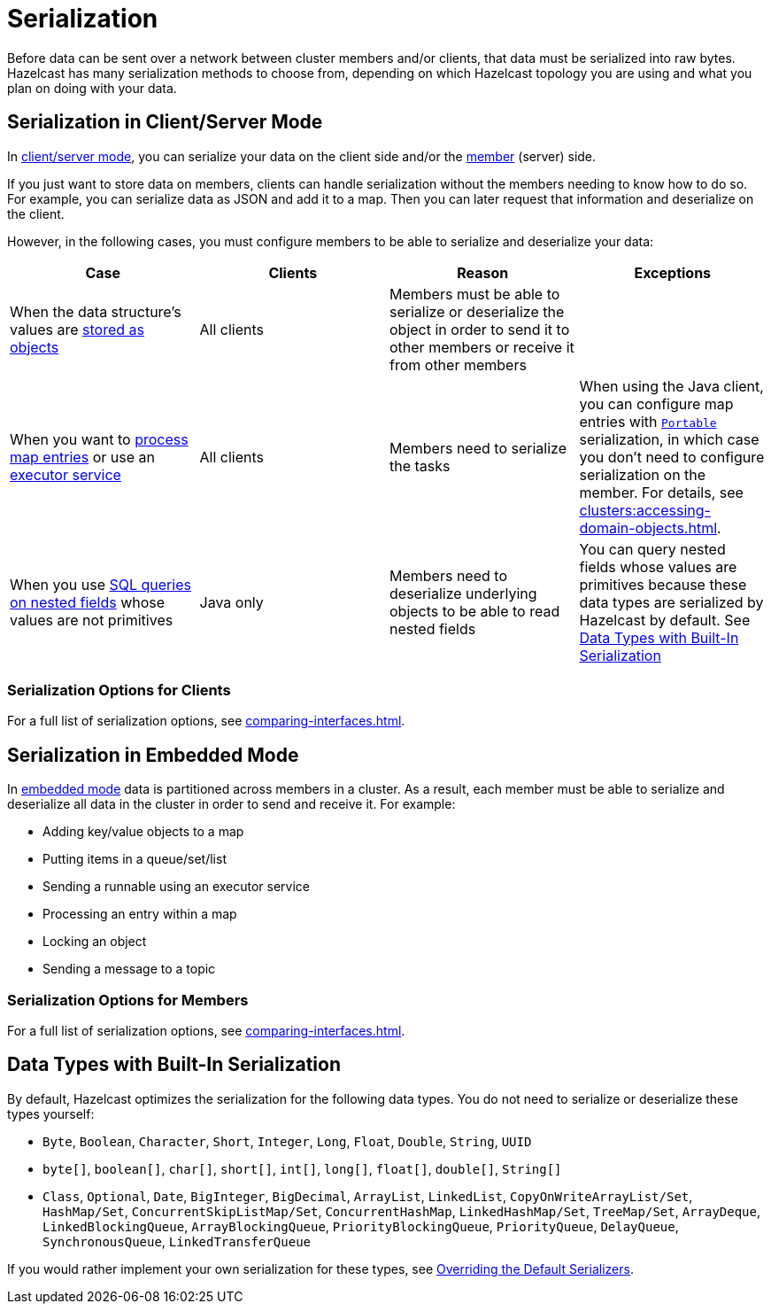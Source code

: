 = Serialization
:description: Before data can be sent over a network between cluster members and/or clients, that data must be serialized into raw bytes. Hazelcast has many serialization methods to choose from, depending on which Hazelcast topology you are using and what you plan on doing with your data.

{description}

== Serialization in Client/Server Mode

In xref:overview:topology.adoc[client/server mode], you can serialize your data on the client side and/or the xref:ROOT:glossary.adoc#member[member] (server) side.

If you just want to store data on members, clients can handle serialization without the members needing to know how to do so. For example, you can serialize data as JSON and add it to a map. Then you can later request that information and deserialize on the client.

However, in the following cases, you must configure members to be able to serialize and deserialize your data:

[cols="a,a,a,a"]
|===
|Case|Clients|Reason|Exceptions

|When the data structure's values are xref:data-structures:map.adoc#setting-in-memory-format[stored as objects]
|All clients
|Members must be able to serialize or deserialize the object in order to send it to other members or receive it from other members
|

|When you want to xref:computing:entry-processor.adoc[process map entries] or use an xref:computing:executor-service.adoc[executor service]
|All clients
|Members need to serialize the tasks
|When using the Java client, you can configure map entries with xref:implementing-portable-serialization.adoc[`Portable`] serialization, in which case you don't need to configure serialization on the member. For details, see xref:clusters:accessing-domain-objects.adoc[].

|When you use xref:sql:querying-imap.adoc#key-and-value-fields[SQL queries on nested fields] whose values are not primitives
|Java only
|Members need to deserialize underlying objects to be able to read nested fields
|You can query nested fields whose values are primitives because these data types are serialized by Hazelcast by default. See <<data-types-with-built-in-serialization, Data Types with Built-In Serialization>>
|===

=== Serialization Options for Clients

For a full list of serialization options, see xref:comparing-interfaces.adoc[].

== Serialization in Embedded Mode

In xref:overview:topology.adoc[embedded mode] data is partitioned across members in a cluster. As a result, each member must be able to serialize and deserialize all data in the cluster in order to send and receive it. For example:

- Adding key/value objects to a map

- Putting items in a queue/set/list

- Sending a runnable using an executor service

- Processing an entry within a map

- Locking an object

- Sending a message to a topic

=== Serialization Options for Members

For a full list of serialization options, see xref:comparing-interfaces.adoc[].

== Data Types with Built-In Serialization

By default, Hazelcast optimizes the serialization for the following data types. You do not need to serialize or deserialize these types yourself:

* `Byte`, `Boolean`, `Character`, `Short`, `Integer`, `Long`, `Float`, `Double`, `String`, `UUID`
* `byte[]`, `boolean[]`, `char[]`, `short[]`, `int[]`, `long[]`, `float[]`, `double[]`, `String[]`
* `Class`, `Optional`, `Date`, `BigInteger`, `BigDecimal`, `ArrayList`, `LinkedList`, `CopyOnWriteArrayList/Set`, `HashMap/Set`,
`ConcurrentSkipListMap/Set`, `ConcurrentHashMap`, `LinkedHashMap/Set`, `TreeMap/Set`, `ArrayDeque`, `LinkedBlockingQueue`,
`ArrayBlockingQueue`, `PriorityBlockingQueue`, `PriorityQueue`, `DelayQueue`, `SynchronousQueue`, `LinkedTransferQueue`

If you would rather implement your own serialization for these types, see xref:overriding-built-in-serializers.adoc[Overriding the Default Serializers].

